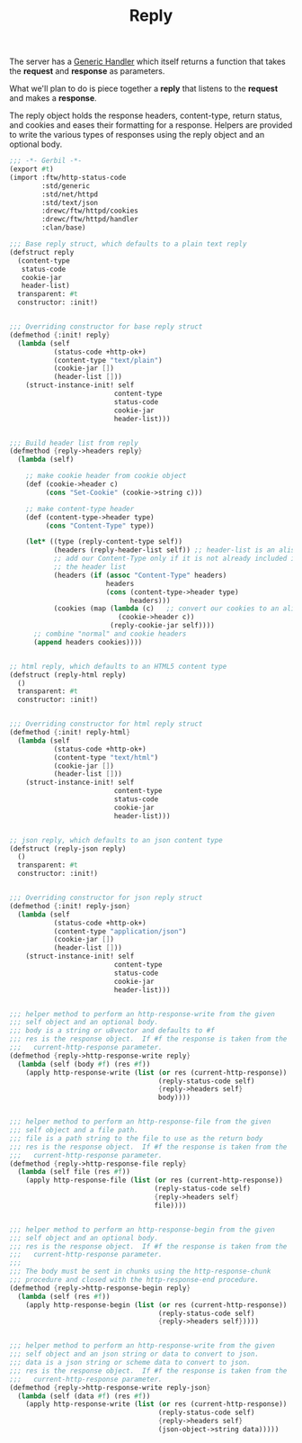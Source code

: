 #+TITLE: Reply

The server has a [[file:server.org::#ftw_server_handler][Generic Handler]] which itself returns a function that
takes the *request* and *response* as parameters.

What we'll plan to do is piece together a *reply* that listens to the
*request* and makes a *response*.

The reply object holds the response headers, content-type, return
status, and cookies and eases their formatting for a response.
Helpers are provided to write the various types of responses using the
reply object and an optional body.

#+BEGIN_SRC scheme :tangle "../../ftw/httpd/reply.ss"
  ;;; -*- Gerbil -*-
  (export #t)
  (import :ftw/http-status-code
          :std/generic
          :std/net/httpd
          :std/text/json
          :drewc/ftw/httpd/cookies
          :drewc/ftw/httpd/handler
          :clan/base)

  ;;; Base reply struct, which defaults to a plain text reply
  (defstruct reply
    (content-type
     status-code
     cookie-jar
     header-list)
    transparent: #t
    constructor: :init!)


  ;;; Overriding constructor for base reply struct
  (defmethod {:init! reply}
    (lambda (self
             (status-code +http-ok+)
             (content-type "text/plain")
             (cookie-jar [])
             (header-list []))
      (struct-instance-init! self
                            content-type
                            status-code
                            cookie-jar
                            header-list)))


  ;;; Build header list from reply
  (defmethod {reply->headers reply}
    (lambda (self)

      ;; make cookie header from cookie object
      (def (cookie->header c)
           (cons "Set-Cookie" (cookie->string c)))

      ;; make content-type header
      (def (content-type->header type)
           (cons "Content-Type" type))

      (let* ((type (reply-content-type self))
             (headers (reply-header-list self)) ;; header-list is an alist
             ;; add our Content-Type only if it is not already included in
             ;; the header list
             (headers (if (assoc "Content-Type" headers)
                          headers
                          (cons (content-type->header type)
                                headers)))
             (cookies (map (lambda (c)   ;; convert our cookies to an alist
                             (cookie->header c))
                           (reply-cookie-jar self))))
        ;; combine "normal" and cookie headers
        (append headers cookies))))


  ;; html reply, which defaults to an HTML5 content type
  (defstruct (reply-html reply)
    ()
    transparent: #t
    constructor: :init!)


  ;;; Overriding constructor for html reply struct
  (defmethod {:init! reply-html}
    (lambda (self
             (status-code +http-ok+)
             (content-type "text/html")
             (cookie-jar [])
             (header-list []))
      (struct-instance-init! self
                            content-type
                            status-code
                            cookie-jar
                            header-list)))


  ;; json reply, which defaults to an json content type
  (defstruct (reply-json reply)
    ()
    transparent: #t
    constructor: :init!)


  ;;; Overriding constructor for json reply struct
  (defmethod {:init! reply-json}
    (lambda (self
             (status-code +http-ok+)
             (content-type "application/json")
             (cookie-jar [])
             (header-list []))
      (struct-instance-init! self
                            content-type
                            status-code
                            cookie-jar
                            header-list)))


  ;;; helper method to perform an http-response-write from the given
  ;;; self object and an optional body.
  ;;; body is a string or u8vector and defaults to #f
  ;;; res is the response object.  If #f the response is taken from the
  ;;;   current-http-response parameter.
  (defmethod {reply->http-response-write reply}
    (lambda (self (body #f) (res #f))
      (apply http-response-write (list (or res (current-http-response))
                                       (reply-status-code self)
                                       {reply->headers self}
                                       body))))


  ;;; helper method to perform an http-response-file from the given
  ;;; self object and a file path.
  ;;; file is a path string to the file to use as the return body
  ;;; res is the response object.  If #f the response is taken from the
  ;;;   current-http-response parameter.
  (defmethod {reply->http-response-file reply}
    (lambda (self file (res #f))
      (apply http-response-file (list (or res (current-http-response))
                                      (reply-status-code self)
                                      {reply->headers self}
                                      file))))


  ;;; helper method to perform an http-response-begin from the given
  ;;; self object and an optional body.
  ;;; res is the response object.  If #f the response is taken from the
  ;;;   current-http-response parameter.
  ;;;
  ;;; The body must be sent in chunks using the http-response-chunk
  ;;; procedure and closed with the http-response-end procedure.
  (defmethod {reply->http-response-begin reply}
    (lambda (self (res #f))
      (apply http-response-begin (list (or res (current-http-response))
                                       (reply-status-code self)
                                       {reply->headers self}))))


  ;;; helper method to perform an http-response-write from the given
  ;;; self object and an json string or data to convert to json.
  ;;; data is a json string or scheme data to convert to json.
  ;;; res is the response object.  If #f the response is taken from the
  ;;;   current-http-response parameter.
  (defmethod {reply->http-response-write reply-json}
    (lambda (self (data #f) (res #f))
      (apply http-response-write (list (or res (current-http-response))
                                       (reply-status-code self)
                                       {reply->headers self}
                                       (json-object->string data)))))

#+END_SRC

